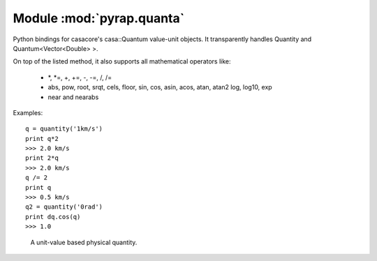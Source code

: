 ==========================
Module :mod:`pyrap.quanta`
==========================

.. module:: pyrap.quanta
   
Python bindings for casacore's casa::Quantum value-unit objects.
It transparently handles Quantity and Quantum<Vector<Double> >.

On top of the listed method, it also supports all mathematical operators like:

    * \*, \*=, +, +=, -, -=, /, /=
    * abs, pow, root, srqt, cels, floor, sin, cos, asin, acos, atan, atan2
      log, log10, exp
    * near and nearabs

Examples::

    q = quantity('1km/s')	
    print q*2
    >>> 2.0 km/s
    print 2*q
    >>> 2.0 km/s
    q /= 2
    print q
    >>> 0.5 km/s
    q2 = quantity('0rad') 
    print dq.cos(q)
    >>> 1.0

.. function:: pyrap.quanta.is_quantity(q)

    :param q: the object to check.

.. function:: pyrap.quanta.quantity(*args)

   A Factory function to create a :class:`pyrap.quanta.Quantity` instance.
   This can be from a scalar or vector and a unit.

   :param args: 
   	  * A string will be parsed into a :class:`pyrap.quanta.Quantity`
	  * A `dict` with the keys `value` and `unit`
	  * two arguments representing `value` and `unit`
	  
    Examples::
      
      q1 = quantity(1.0, "km/s")
      q2 = quantity("1km/s")
      q3 = quantity([1.0,2.0], "km/s")
	  

.. class:: pyrap.quanta.Quantity

    A unit-value based physical quantity.

    .. method:: get(unit=None)

        Return the quantity as another (conformant) one.

        :param unit: an optional conformant unit to convert the quantity to.
                     If the unit isn't specified the canonical unit is used.

        Example::

            q = quantity('1km/s')
	    print q.get('m/s')
	    >>> 1000.0 m/s

    .. method:: get_value(unit)

        Get the value of the quantity suing the optiona unit

        :param unit: a conformant unit to convert the quantity to.

        Example::

            q = quantity('1km/s')
	    print q.get_value()
	    >>> 1.0

    .. method:: get_unit()

        Retrieve the unit
	
	:rtype: string

    .. method:: conforms(other)
        
	Check if another :class:`pyrap.quanta.Quantity` conforms to self.

        :param other: an :class:`pyrap.quanta.Quantity` object to compare to

   .. method:: convert(other=None)

        Convert the quantity using the given `Quantity` or unit string.

        :param other: an optional conformant `Quantity` to convert to.
                      If other isn't specified the canonical unit is used.

        Example::

            q = quantity('1km/s')
	    q.convert()
	    print q
	    >>> 1000.0 m/s

